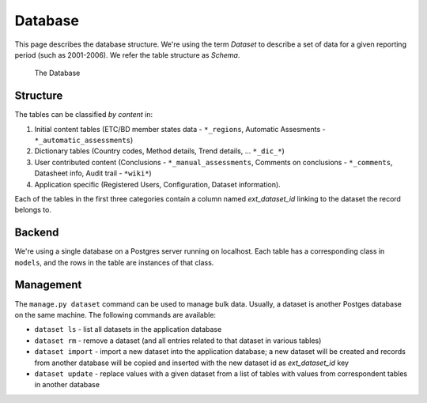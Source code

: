 Database
========

This page describes the database structure. We're using the term *Dataset* to
describe a set of data for a given reporting period (such as 2001-2006). We
refer the table structure as *Schema*.

.. figure:: images/database.png
   :alt: Database structure

   The Database

Structure
---------
The tables can be classified *by content* in:

#. Initial content tables (ETC/BD member states data - ``*_regions``,
   Automatic Assesments - ``*_automatic_assessments``)
#. Dictionary tables (Country codes, Method details, Trend details, ...
   ``*_dic_*``)
#. User contributed content (Conclusions - ``*_manual_assessments``,
   Comments on conclusions - ``*_comments``, Datasheet info,
   Audit trail - ``*wiki*``)
#. Application specific (Registered Users, Configuration, Dataset information).

Each of the tables in the first three categories contain a column named
`ext_dataset_id` linking to the dataset the record belongs to.

Backend
-------

We're using a single database on a Postgres server running on localhost. Each
table has a corresponding class in ``models``, and the rows in the table are
instances of that class.

Management
----------

The ``manage.py dataset`` command can be used to manage bulk data. Usually, a
dataset is another Postges database on the same machine. The following commands
are available:

* ``dataset ls`` - list all datasets in the application database
* ``dataset rm`` - remove a dataset (and all entries related to that dataset
  in various tables)
* ``dataset import`` - import a new dataset into the application database; a
  new dataset will be created and records from another database will be copied
  and inserted with the new dataset id as *ext_dataset_id* key
* ``dataset update`` - replace values with a given dataset from a list of
  tables with values from correspondent tables in another database
